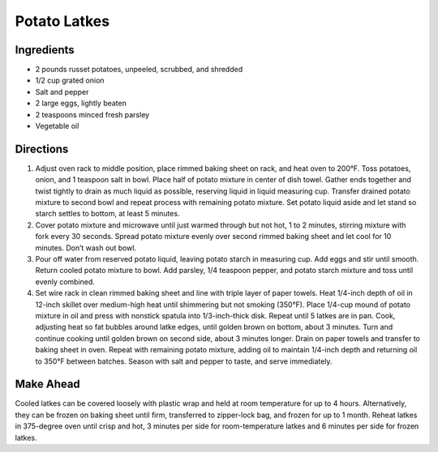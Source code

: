 Potato Latkes
=============

Ingredients
-----------

-  2 pounds russet potatoes, unpeeled, scrubbed, and shredded
-  1/2 cup grated onion
-  Salt and pepper
-  2 large eggs, lightly beaten
-  2 teaspoons minced fresh parsley
-  Vegetable oil

Directions
----------

1. Adjust oven rack to middle position, place rimmed baking sheet on
   rack, and heat oven to 200°F. Toss potatoes, onion, and 1
   teaspoon salt in bowl. Place half of potato mixture in center of dish
   towel. Gather ends together and twist tightly to drain as much liquid
   as possible, reserving liquid in liquid measuring cup. Transfer
   drained potato mixture to second bowl and repeat process with
   remaining potato mixture. Set potato liquid aside and let stand so
   starch settles to bottom, at least 5 minutes.
2. Cover potato mixture and microwave until just warmed through but not
   hot, 1 to 2 minutes, stirring mixture with fork every 30 seconds.
   Spread potato mixture evenly over second rimmed baking sheet and let
   cool for 10 minutes. Don’t wash out bowl.
3. Pour off water from reserved potato liquid, leaving potato starch in
   measuring cup. Add eggs and stir until smooth. Return cooled potato
   mixture to bowl. Add parsley, 1/4 teaspoon pepper, and potato starch
   mixture and toss until evenly combined.
4. Set wire rack in clean rimmed baking sheet and line with triple layer
   of paper towels. Heat 1/4-inch depth of oil in 12-inch skillet over
   medium-high heat until shimmering but not smoking (350°F).
   Place 1/4-cup mound of potato mixture in oil and press with nonstick
   spatula into 1/3-inch-thick disk. Repeat until 5 latkes are in pan.
   Cook, adjusting heat so fat bubbles around latke edges, until golden
   brown on bottom, about 3 minutes. Turn and continue cooking until
   golden brown on second side, about 3 minutes longer. Drain on paper
   towels and transfer to baking sheet in oven. Repeat with remaining
   potato mixture, adding oil to maintain 1/4-inch depth and returning
   oil to 350°F between batches. Season with salt and pepper to
   taste, and serve immediately.

Make Ahead
----------

Cooled latkes can be covered loosely with plastic wrap and held at room
temperature for up to 4 hours. Alternatively, they can be frozen on
baking sheet until firm, transferred to zipper-lock bag, and frozen for
up to 1 month. Reheat latkes in 375-degree oven until crisp and hot, 3
minutes per side for room-temperature latkes and 6 minutes per side for
frozen latkes.

.. raw:: html

   <!--
   ### Potato Latkes
   ===

   #### Ingredients

   * 1 pound potatoes
   * 1/2 cup finely chopped onion
   * 1 large egg, lightly beaten
   * 1/2 teaspoon salt
   * 1/2 to 3/4 cup olive oil

   #### Directions

   1.  Preheat oven to 250&deg;F.
   2.  Peel potatoes and coarsely grate by hand, transferring to a large
       bowl of cold water as grated. Soak potatoes 1 to 2 minutes after
       last batch is added to water, then drain well in a colander.
   3.  Spread grated potatoes and onion on a kitchen towel and roll up
       jelly-roll style. Twist towel tightly to wring out as much liquid as
       possible. Transfer potato mixture to a bowl and stir in egg and
       salt.
   4.  Heat 1/4 cup oil in a 12-inch nonstick skillet over moderately high
       heat until hot but not smoking. Working in batches of 4 latkes,
       spoon 2 tablespoons potato mixture per latke into skillet, spreading
       into 3-inch rounds with a fork. Reduce heat to moderate and cook
       until undersides are browned, about 5 minutes. Turn latkes over and
       cook until undersides are browned, about 5 minutes more. Transfer to
       paper towels to drain and season with salt. Add more oil to skillet
       as needed. Keep latkes warm on a wire rack set in a shallow baking
       pan in oven.
   -->

